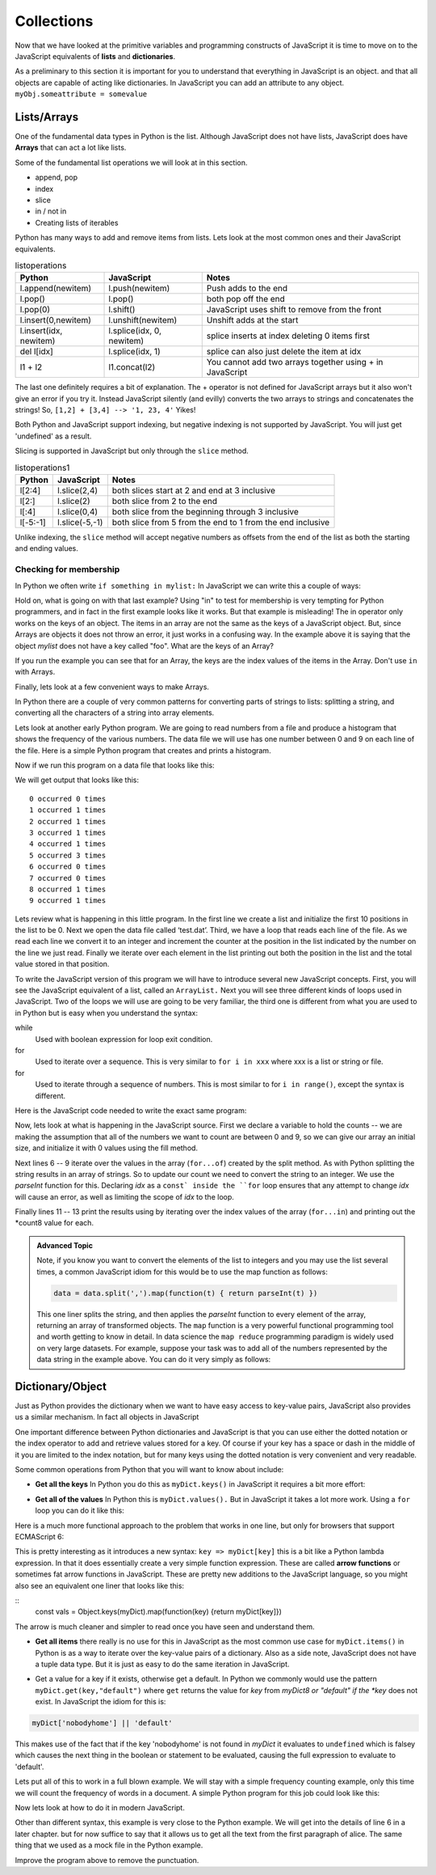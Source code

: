 Collections
===========

Now that we have looked at the primitive variables and programming constructs of JavaScript it is time to move on to the JavaScript equivalents of **lists** and **dictionaries**.

As a preliminary to this section it is important for you to understand that everything in JavaScript is an object.  and that all objects are capable of acting like dictionaries.  In JavaScript you can add an attribute to any object.  ``myObj.someattribute = somevalue``

Lists/Arrays
------------

One of the fundamental data types in Python is the list.  Although JavaScript does not have lists, JavaScript does have **Arrays** that can act a lot like lists.

Some of the fundamental list operations we will look at in this section.

* append, pop
* index
* slice
* in / not in
* Creating lists of iterables

Python has many ways to add and remove items from lists.  Lets look at the most common ones and their JavaScript equivalents.

.. csv-table:: listoperations
   :header: "Python", "JavaScript", "Notes"

   "l.append(newitem)", "l.push(newitem)", "Push adds to the end"
   "l.pop()", "l.pop()", "both pop off the end"
   "l.pop(0)", "l.shift()", "JavaScript uses shift to remove from the front"
   "l.insert(0,newitem)", "l.unshift(newitem)", "Unshift adds at the start"
   "l.insert(idx, newitem)", "l.splice(idx, 0, newitem)", "splice inserts at index deleting 0 items first"
   "del l[idx]", "l.splice(idx, 1)", "splice can also just delete the item at idx"
   "l1 + l2", "l1.concat(l2)", "You cannot add two arrays together using + in JavaScript "

The last one definitely requires a bit of explanation.  The + operator is not defined for JavaScript arrays but it also won't give an error if you try it.  Instead JavaScript silently (and evilly) converts the two arrays to strings and concatenates the strings!  So, ``[1,2] + [3,4] --> '1, 23, 4'``  Yikes!

Both Python and JavaScript support indexing, but negative indexing is not supported by JavaScript.  You will just get 'undefined' as a result.

Slicing is supported in JavaScript but only through the ``slice`` method.

.. csv-table:: listoperations1
   :header: "Python", "JavaScript", "Notes"

   "l[2:4]", "l.slice(2,4)", "both slices start at 2 and end at 3 inclusive"
   "l[2:]", "l.slice(2)", "both slice from 2 to the end"
   "l[:4]", "l.slice(0,4)", "both slice from the beginning through 3 inclusive"
   "l[-5:-1]", "l.slice(-5,-1)", "both slice from 5 from the end to 1 from the end inclusive"

Unlike indexing, the ``slice`` method will accept negative numbers as offsets from the end of the list as both the starting and ending values.

Checking for membership
^^^^^^^^^^^^^^^^^^^^^^^

In Python we often write ``if something in mylist:``  In JavaScript we can write this a couple of ways:

.. activecode:: jsmembership
    :language: javascript

    let mylist = [1, 2, 3, "foo", "bar"]
    if (mylist.includes(3)) {
        writeln('yes, includes returns true')
    }
    // indexOf returns the location of item or -1 if not found
    if (mylist.indexOf(3) > -1) {
        writeln('yes, index is > -1')
    }

    // BEWARE this does not work as expected
    if (3 in mylist) {
        writeln('yes, 3 is in mylist')
    }

    if ("foo" in mylist) {
        writeln('yes, foo is in mylist')
    } else {
        writeln("what?")
    }

Hold on, what is going on with that last example?  Using "in" to test for membership is very tempting for Python programmers, and in fact in the first example looks like it works.  But that example is misleading! The in operator only works on the keys of an object.  The items in an array are not the same as the keys of a JavaScript object.  But, since Arrays are objects it does not throw an error, it just works in a confusing way.  In the example above it is saying that the object *mylist* does not have a key called "foo".  What are the keys of an Array?

.. activecode:: arraykeys
    :language: javascript

    let mylist = [1, 2, 3, "foo", "bar"];
    for (let k of Object.keys(mylist)) {
        writeln(k)
    }

If you run the example you can see that for an Array, the keys are the index values of the items in the Array.  Don't use ``in`` with Arrays.

Finally, lets look at a few convenient ways to make Arrays.

In Python there are a couple of very common patterns for converting parts of strings to lists:  splitting a string, and converting all the characters of a string into array elements.

.. activecode:: jstolist
    :language: javascript

    l1 = "the quick brown fox jumps over".split(/\s/);
    writeln(l1)
    l2 = Array.from("the quick brown fox jumps over")
    writeln(l2)
    // Join works similarly, but the sparator is the argument not the list
    writeln(l1.join(":"))


Lets look at another early Python program. We are going to read numbers
from a file and produce a histogram that shows the frequency of the
various numbers. The data file we will use has one number between 0 and
9 on each line of the file. Here is a simple Python program that creates
and prints a histogram.

.. activecode:: histopy
    :language: python

    def main():
        count = [0]*10
        data = '9,8,4,3,5,5,1,1,5,8,9,7,7,7,6'

        for line in data.split(','):
            count[int(line)] = count[int(line)] + 1

        idx = 0
        for num in count:
            print(idx, " occured ", num, " times.")
            idx += 1

    main()

Now if we run this program on a data file that looks like this:


We will get output that looks like this:

::

    0 occurred 0 times
    1 occurred 1 times
    2 occurred 1 times
    3 occurred 1 times
    4 occurred 1 times
    5 occurred 3 times
    6 occurred 0 times
    7 occurred 0 times
    8 occurred 1 times
    9 occurred 1 times

Lets review what is happening in this little program. In the first line
we create a list and initialize the first 10 positions in the list to be
0. Next we open the data file called ‘test.dat’. Third, we have a loop
that reads each line of the file. As we read each line we convert it to
an integer and increment the counter at the position in the list
indicated by the number on the line we just read. Finally we iterate
over each element in the list printing out both the position in the list
and the total value stored in that position.

To write the JavaScript version of this program we will have to introduce
several new JavaScript concepts. First, you will see the JavaScript equivalent of a
list, called an ``ArrayList.`` Next you will see three different kinds
of loops used in JavaScript. Two of the loops we will use are going to be very
familiar, the third one is different from what you are used to in Python
but is easy when you understand the syntax:

while
    Used with boolean expression for loop exit condition.

for
    Used to iterate over a sequence. This is very similar to
    ``for i in xxx`` where xxx is a list or string or file.

for
    Used to iterate through a sequence of numbers. This is most similar
    to for ``i in range()``, except the syntax is different.

Here is the JavaScript code needed to write the exact same program:

.. activecode:: histojava
    :language: javascript

    "use strict"
    let main = function() {
        let count = new Array(10).fill(0);
        let data = '9,8,4,3,5,5,1,1,5,8,9,7,7,7,6'

        for (let num of data.split(',')) {
            const idx = parseInt(num);
            count[idx] = count[idx] + 1
        }

        for(let num in count) {
            writeln(num + " occured " + count[num] + " times.")
        }
    }

    main()



Now, lets look at what is happening in the JavaScript source. First we declare a variable to hold the counts -- we are making the assumption that all of the numbers we want to count are between 0 and 9, so we can give our array an initial size, and initialize it with 0 values using the fill method.

Next lines 6 -- 9 iterate over the values in the array (``for...of``) created by the split method.  As with Python splitting the string results in an array of strings.  So to update our count we need to convert the string to an integer.  We use the *parseInt* function for this.  Declaring *idx* as a ``const` inside the ``for`` loop ensures that any attempt to change *idx* will cause an error, as well as limiting the scope of *idx* to the loop.

Finally lines 11 -- 13 print the results using by iterating over the index values of the array (``for...in``) and printing out the *count8 value for each.

.. admonition:: Advanced Topic

    Note, if you know you want to convert the elements of the list to integers and you may use the list several times, a common JavaScript idiom for this would be to use the map function as follows:

    .. code-block:: javascript

        data = data.split(',').map(function(t) { return parseInt(t) })

    This one liner splits the string, and then applies the *parseInt* function to every element of the array, returning an array of transformed objects.  The ``map`` function is a very powerful functional programming tool and worth getting to know in detail.  In data science the ``map reduce`` programming paradigm is widely used on very large datasets.  For example, suppose your task was to add all of the numbers represented by the data string in the example above.  You can do it very simply as follows:

    .. activecode:: jsmapreduce
        :language: javascript

        let data = '9,8,4,3,5,5,1,1,5,8,9,7,7,7,6'
        sum = data.split(',')
            .map(function(t) {return parseInt(t)})
            .reduce((a,b) => a+b)

        writeln(sum)


Dictionary/Object
-----------------

Just as Python provides the dictionary when we want to have easy access
to key-value pairs, JavaScript also provides us a similar mechanism.  In fact all objects in JavaScript

.. activecode:: jsdict
    :language: javascript

    let x = {}
    x['foo'] = 'bar'
    x[2] = 99
    x.answer = 42
    writeln(x)
    writeln(x['answer'])

One important difference between Python dictionaries and JavaScript is that you can use either the dotted notation or the index operator to add and retrieve values stored for a key.  Of course if your key has a space or dash in the middle of it you are limited to the index notation, but for many keys using the dotted notation is very convenient and very readable.

Some common operations from Python that you will want to know about include:

* **Get all the keys**  In Python you do this as ``myDict.keys()`` in JavaScript it requires a bit more effort:

.. activecode:: jsdictkeys
    :language: javascript

    const myDict = {foo: "bar", baz: 22, 33: 'hello'};
    const keys = Object.keys(myDict)
    writeln(keys)

* **Get all of the values** In Python this is ``myDict.values().``  But in JavaScript it takes a lot more work.  Using a ``for`` loop you can do it like this:

.. activecode:: jsdictvals1
    :language: javascript

    const myDict = {foo: "bar", baz: 22, 33: 'hello'};
    let vals = []
    for (const key of Object.keys(myDict)) {
        vals.push(myDict[key])
    }
    writeln(vals)

Here is a much more functional approach to the problem that works in one line, but only for browsers that support ECMAScript 6:

.. activecode:: jsdictvals3
    :language: javascript

    const myDict = {foo: "bar", baz: 22, 33: 'hello'};
    const vals = Object.keys(myDict).map(key => myDict[key])
    writeln(vals)

This is pretty interesting as it introduces a new syntax: ``key => myDict[key]`` this is a bit like a Python lambda expression.  In that it does essentially create a very simple function expression.  These are called **arrow functions**  or sometimes fat arrow functions in JavaScript.  These are pretty new additions to the JavaScript language, so you might also see an equivalent one liner that looks like this:

::
    const vals = Object.keys(myDict).map(function(key) {return myDict[key]})

The arrow is much cleaner and simpler to read once you have seen and understand them.

* **Get all items** there really is no use for this in JavaScript as the most common use case for ``myDict.items()`` in Python is as a way to iterate over the key-value pairs of a dictionary.  Also as a side note, JavaScript does not have a tuple data type.  But it is just as easy to do the same iteration in JavaScript.

.. activecode:: jsdictvals2
    :language: javascript

    const myDict = {foo: "bar", baz: 22, 33: 'hello'};
    for (const key of Object.keys(myDict)) {
        val = myDict[key]
        // do something with key and val
    }


* Get a value for a key if it exists, otherwise get a default.  In Python we commonly would use the pattern ``myDict.get(key,"default")`` where ``get`` returns the value for *key* from *myDict8 or "default" if the *key* does not exist.  In JavaScript the idiom for this is:

.. code-block:: javascript

    myDict['nobodyhome'] || 'default'

This makes use of the fact that if the key 'nobodyhome' is not found in *myDict* it evaluates to ``undefined`` which is falsey which causes the next thing in the boolean or statement to be evaluated, causing the full expression to evaluate to 'default'.

Lets put all of this to work in a full blown example.
We will stay with a simple frequency counting example, only this time we
will count the frequency of words in a document. A simple Python program
for this job could look like this:

.. activecode:: pywordcount
   :language: python

   def main():
       data = open('alice30.txt')
       wordList = data.read().split()
       count = {}
       for w in wordList:
           w = w.lower()
           count[w] = count.get(w,0) + 1

       keyList = sorted(count.keys())
       for k in keyList:
           print("%-20s occurred %4d times"%(k, count[k]))

   main()

   Notice that the structure of the program is very similar to the numeric
   histogram program.

.. datafile:: alice30.txt

   Down, down, down.  Would the fall NEVER come to an end!  'I
   wonder how many miles I've fallen by this time?' she said aloud.
   'I must be getting somewhere near the centre of the earth.  Let
   me see:  that would be four thousand miles down, I think--' (for,
   you see, Alice had learnt several things of this sort in her
   lessons in the schoolroom, and though this was not a VERY good
   opportunity for showing off her knowledge, as there was no one to
   listen to her, still it was good practice to say it over) '--yes,
   that's about the right distance--but then I wonder what Latitude
   or Longitude I've got to?'  (Alice had no idea what Latitude was,
   or Longitude either, but thought they were nice grand words to
   say.)


Now lets look at how to do it in modern JavaScript.

.. activecode:: dictjava
    :language: javascript

    "use strict";
    main()

    function main() {

        const data = document.getElementById('alice30.txt').innerText

        let count = {}

        for (let word of data.split(/\s/)) {
            word = word.toLowerCase();
            count[word] = (count[word] || 0) + 1
        }

        for (let key of Object.keys(count)) {
            writeln(key + ": " + count[key])
        }
    }

Other than different syntax, this example is very close to the Python example.  We will get into the details of line 6 in a later chapter. but for now suffice to say that it allows us to get all the text from the first paragraph of alice.  The same thing that we used as a mock file in the Python example.

Improve the program above to remove the punctuation.


